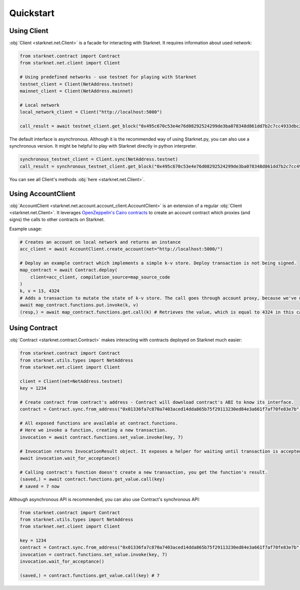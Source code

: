 Quickstart
==========

Using Client
------------
:obj:`Client <starknet.net.Client>` is a facade for interacting with Starknet. It requires information about used network:

.. code-block:: python

    from starknet.contract import Contract
    from starknet.net.client import Client

    # Using predefined networks - use testnet for playing with Starknet
    testnet_client = Client(NetAddress.testnet)
    mainnet_client = Client(NetAddress.mainnet)

    # Local network
    local_network_client = Client("http://localhost:5000")

    call_result = await testnet_client.get_block("0x495c670c53e4e76d08292524299de3ba078348d861dd7b2c7cc4933dbc27943)

The default interface is asynchronous. Although it is the recommended way of using Starknet.py, you can also use a
synchronous version. It might be helpful to play with Starknet directly in python interpreter.

.. code-block:: python

    synchronous_testnet_client = Client.sync(NetAddress.testnet)
    call_result = synchronous_testnet_client.get_block("0x495c670c53e4e76d08292524299de3ba078348d861dd7b2c7cc4933dbc27943")

You can see all Client's methods :obj:`here <starknet.net.Client>`.

Using AccountClient
-------------------

:obj:`AccountClient <starknet.net.account.account_client.AccountClient>` is an extension of a regular :obj:`Client <starknet.net.Client>`. It leverages `OpenZeppelin's Cairo contracts <https://github.com/OpenZeppelin/cairo-contracts>`_ to create an account contract which proxies (and signs) the calls to other contracts on Starknet.

Example usage:

.. code-block:: python

    # Creates an account on local network and returns an instance
    acc_client = await AccountClient.create_account(net="http://localhost:5000/")

    # Deploy an example contract which implements a simple k-v store. Deploy transaction is not being signed.
    map_contract = await Contract.deploy(
        client=acc_client, compilation_source=map_source_code
    )
    k, v = 13, 4324
    # Adds a transaction to mutate the state of k-v store. The call goes through account proxy, because we've used AccountClient to create the contract object
    await map_contract.functions.put.invoke(k, v)
    (resp,) = await map_contract.functions.get.call(k) # Retrieves the value, which is equal to 4324 in this case

Using Contract
--------------
:obj:`Contract <starknet.contract.Contract>` makes interacting with contracts deployed on Starknet much easier:

.. code-block:: python

    from starknet.contract import Contract
    from starknet.utils.types import NetAddress
    from starknet.net.client import Client

    client = Client(net=NetAddress.testnet)
    key = 1234

    # Create contract from contract's address - Contract will download contract's ABI to know its interface.
    contract = Contract.sync.from_address("0x01336fa7c870a7403aced14dda865b75f29113230ed84e3a661f7af70fe83e7b", client)

    # All exposed functions are available at contract.functions.
    # Here we invoke a function, creating a new transaction.
    invocation = await contract.functions.set_value.invoke(key, 7)

    # Invocation returns InvocationResult object. It exposes a helper for waiting until transaction is accepted.
    await invocation.wait_for_acceptance()

    # Calling contract's function doesn't create a new transaction, you get the function's result.
    (saved,) = await contract.functions.get_value.call(key)
    # saved = 7 now

Although asynchronous API is recommended, you can also use Contract's synchronous API:

.. code-block:: python

    from starknet.contract import Contract
    from starknet.utils.types import NetAddress
    from starknet.net.client import Client

    key = 1234
    contract = Contract.sync.from_address("0x01336fa7c870a7403aced14dda865b75f29113230ed84e3a661f7af70fe83e7b", Client(net=NetAddress.testnet))
    invocation = contract.functions.set_value.invoke(key, 7)
    invocation.wait_for_acceptance()

    (saved,) = contract.functions.get_value.call(key) # 7